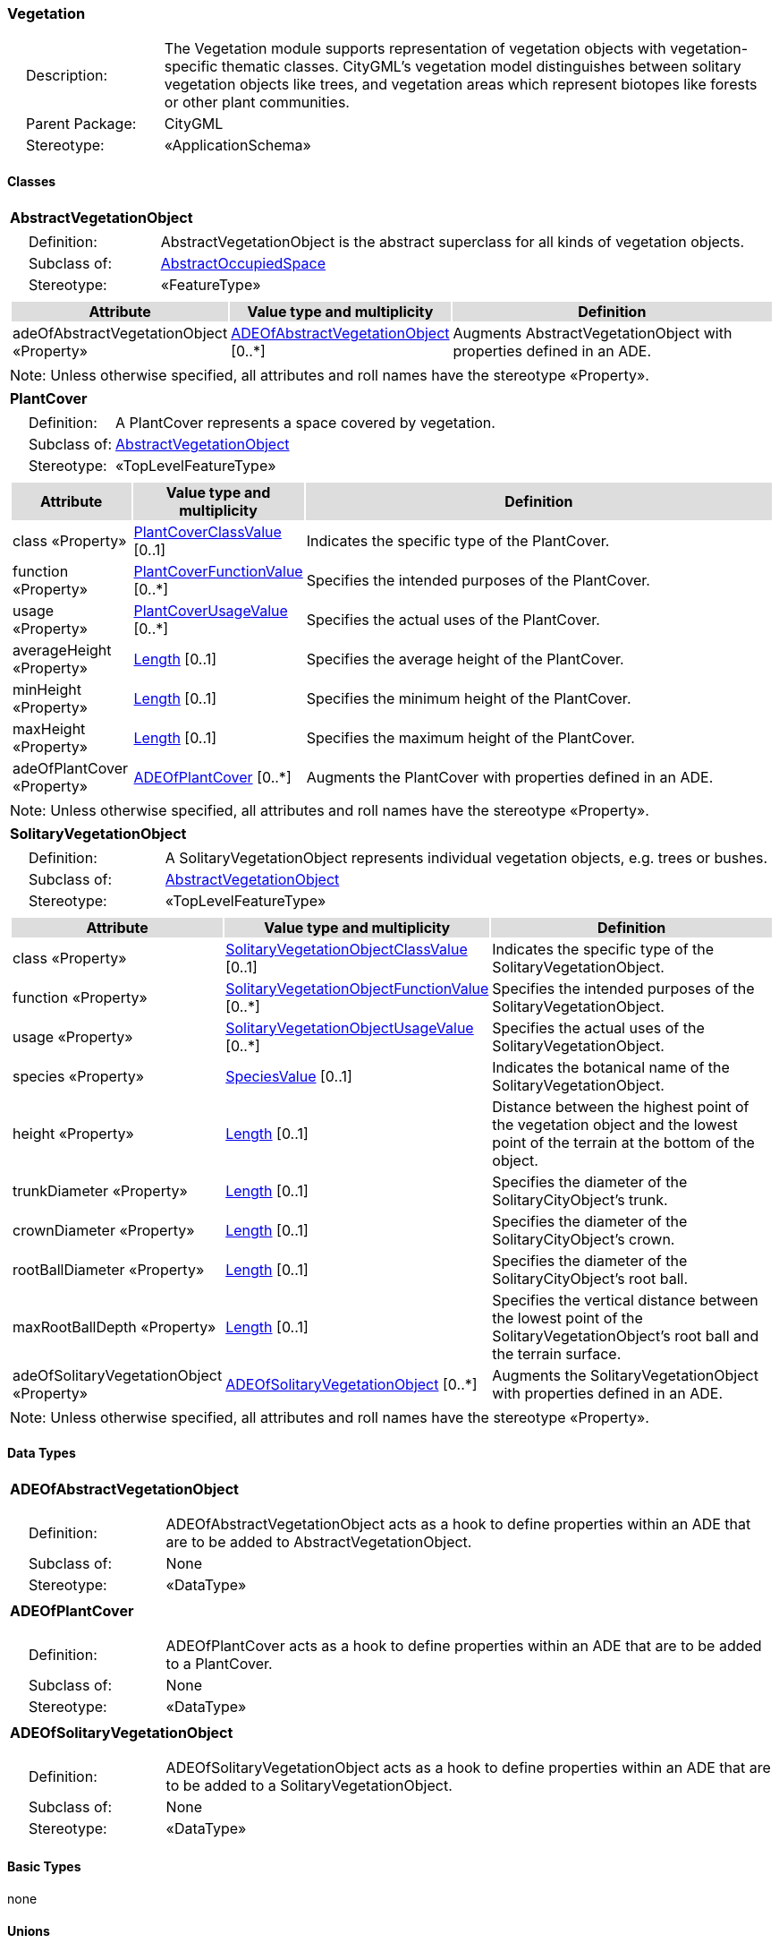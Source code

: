 [[Vegetation-package-dd]]
=== Vegetation

[cols="1,4",frame=none,grid=none]
|===
|{nbsp}{nbsp}{nbsp}{nbsp}Description: | The Vegetation module supports representation of vegetation objects with vegetation-specific thematic classes. CityGML’s vegetation model distinguishes between solitary vegetation objects like trees, and vegetation areas which represent biotopes like forests or other plant communities. 
|{nbsp}{nbsp}{nbsp}{nbsp}Parent Package: | CityGML
|{nbsp}{nbsp}{nbsp}{nbsp}Stereotype: | «ApplicationSchema»
|===

==== Classes

[[AbstractVegetationObject-section]]
[cols="1a"]
|===
|*AbstractVegetationObject* 
|[cols="1,4",frame=none,grid=none]
!===
!{nbsp}{nbsp}{nbsp}{nbsp}Definition: ! AbstractVegetationObject is the abstract superclass for all kinds of vegetation objects. 
!{nbsp}{nbsp}{nbsp}{nbsp}Subclass of: ! <<AbstractOccupiedSpace-section,AbstractOccupiedSpace>> 
!{nbsp}{nbsp}{nbsp}{nbsp}Stereotype: !  «FeatureType»
!===
|[cols="15,20,60",frame=none,grid=none,options="header"]
!===
!{set:cellbgcolor:#DDDDDD} *Attribute* !*Value type and multiplicity* !*Definition*
 
!{set:cellbgcolor:#FFFFFF} adeOfAbstractVegetationObject «Property»  !<<ADEOfAbstractVegetationObject-section,ADEOfAbstractVegetationObject>>  [0..*] !Augments AbstractVegetationObject with properties defined in an ADE.
!===
|{set:cellbgcolor:#FFFFFF} Note: Unless otherwise specified, all attributes and roll names have the stereotype «Property».
|=== 

[[PlantCover-section]]
[cols="1a"]
|===
|*PlantCover* 
|[cols="1,4",frame=none,grid=none]
!===
!{nbsp}{nbsp}{nbsp}{nbsp}Definition: ! A PlantCover represents a space covered by vegetation. 
!{nbsp}{nbsp}{nbsp}{nbsp}Subclass of: ! <<AbstractVegetationObject-section,AbstractVegetationObject>> 
!{nbsp}{nbsp}{nbsp}{nbsp}Stereotype: !  «TopLevelFeatureType»
!===
|[cols="15,20,60",frame=none,grid=none,options="header"]
!===
!{set:cellbgcolor:#DDDDDD} *Attribute* !*Value type and multiplicity* !*Definition*
 
!{set:cellbgcolor:#FFFFFF} class «Property»  !<<PlantCoverClassValue-section,PlantCoverClassValue>>  [0..1] !Indicates the specific type of the PlantCover.
 
!{set:cellbgcolor:#FFFFFF} function «Property»  !<<PlantCoverFunctionValue-section,PlantCoverFunctionValue>>  [0..*] !Specifies the intended purposes of the PlantCover.
 
!{set:cellbgcolor:#FFFFFF} usage «Property»  !<<PlantCoverUsageValue-section,PlantCoverUsageValue>>  [0..*] !Specifies the actual uses of the PlantCover.
 
!{set:cellbgcolor:#FFFFFF} averageHeight «Property»  !<<Length-section,Length>>  [0..1] !Specifies the average height of the PlantCover.
 
!{set:cellbgcolor:#FFFFFF} minHeight «Property»  !<<Length-section,Length>>  [0..1] !Specifies the minimum height of the PlantCover.
 
!{set:cellbgcolor:#FFFFFF} maxHeight «Property»  !<<Length-section,Length>>  [0..1] !Specifies the maximum height of the PlantCover.
 
!{set:cellbgcolor:#FFFFFF} adeOfPlantCover «Property»  !<<ADEOfPlantCover-section,ADEOfPlantCover>>  [0..*] !Augments the PlantCover with properties defined in an ADE.
!===
|{set:cellbgcolor:#FFFFFF} Note: Unless otherwise specified, all attributes and roll names have the stereotype «Property».
|=== 

[[SolitaryVegetationObject-section]]
[cols="1a"]
|===
|*SolitaryVegetationObject* 
|[cols="1,4",frame=none,grid=none]
!===
!{nbsp}{nbsp}{nbsp}{nbsp}Definition: ! A SolitaryVegetationObject represents individual vegetation objects, e.g. trees or bushes. 
!{nbsp}{nbsp}{nbsp}{nbsp}Subclass of: ! <<AbstractVegetationObject-section,AbstractVegetationObject>> 
!{nbsp}{nbsp}{nbsp}{nbsp}Stereotype: !  «TopLevelFeatureType»
!===
|[cols="15,20,60",frame=none,grid=none,options="header"]
!===
!{set:cellbgcolor:#DDDDDD} *Attribute* !*Value type and multiplicity* !*Definition*
 
!{set:cellbgcolor:#FFFFFF} class «Property»  !<<SolitaryVegetationObjectClassValue-section,SolitaryVegetationObjectClassValue>>  [0..1] !Indicates the specific type of the SolitaryVegetationObject.
 
!{set:cellbgcolor:#FFFFFF} function «Property»  !<<SolitaryVegetationObjectFunctionValue-section,SolitaryVegetationObjectFunctionValue>>  [0..*] !Specifies the intended purposes of the SolitaryVegetationObject.
 
!{set:cellbgcolor:#FFFFFF} usage «Property»  !<<SolitaryVegetationObjectUsageValue-section,SolitaryVegetationObjectUsageValue>>  [0..*] !Specifies the actual uses of the SolitaryVegetationObject.
 
!{set:cellbgcolor:#FFFFFF} species «Property»  !<<SpeciesValue-section,SpeciesValue>>  [0..1] !Indicates the botanical name of the SolitaryVegetationObject.
 
!{set:cellbgcolor:#FFFFFF} height «Property»  !<<Length-section,Length>>  [0..1] !Distance between the highest point of the vegetation object and the lowest point of the terrain at the bottom of the object.
 
!{set:cellbgcolor:#FFFFFF} trunkDiameter «Property»  !<<Length-section,Length>>  [0..1] !Specifies the diameter of the SolitaryCityObject's trunk.
 
!{set:cellbgcolor:#FFFFFF} crownDiameter «Property»  !<<Length-section,Length>>  [0..1] !Specifies the diameter of the SolitaryCityObject's crown.
 
!{set:cellbgcolor:#FFFFFF} rootBallDiameter «Property»  !<<Length-section,Length>>  [0..1] !Specifies the diameter of the SolitaryCityObject's root ball.
 
!{set:cellbgcolor:#FFFFFF} maxRootBallDepth «Property»  !<<Length-section,Length>>  [0..1] !Specifies the vertical distance between the lowest point of the SolitaryVegetationObject's root ball and the terrain surface.
 
!{set:cellbgcolor:#FFFFFF} adeOfSolitaryVegetationObject «Property»  !<<ADEOfSolitaryVegetationObject-section,ADEOfSolitaryVegetationObject>>  [0..*] !Augments the SolitaryVegetationObject with properties defined in an ADE.
!===
|{set:cellbgcolor:#FFFFFF} Note: Unless otherwise specified, all attributes and roll names have the stereotype «Property».
|===   

==== Data Types

[[ADEOfAbstractVegetationObject-section]]
[cols="1a"]
|===
|*ADEOfAbstractVegetationObject*
[cols="1,4",frame=none,grid=none]
!===
!{nbsp}{nbsp}{nbsp}{nbsp}Definition: ! ADEOfAbstractVegetationObject acts as a hook to define properties within an ADE that are to be added to AbstractVegetationObject. 
!{nbsp}{nbsp}{nbsp}{nbsp}Subclass of: ! None 
!{nbsp}{nbsp}{nbsp}{nbsp}Stereotype: !  «DataType»
!===
|=== 

[[ADEOfPlantCover-section]]
[cols="1a"]
|===
|*ADEOfPlantCover*
[cols="1,4",frame=none,grid=none]
!===
!{nbsp}{nbsp}{nbsp}{nbsp}Definition: ! ADEOfPlantCover acts as a hook to define properties within an ADE that are to be added to a PlantCover. 
!{nbsp}{nbsp}{nbsp}{nbsp}Subclass of: ! None 
!{nbsp}{nbsp}{nbsp}{nbsp}Stereotype: !  «DataType»
!===
|=== 

[[ADEOfSolitaryVegetationObject-section]]
[cols="1a"]
|===
|*ADEOfSolitaryVegetationObject*
[cols="1,4",frame=none,grid=none]
!===
!{nbsp}{nbsp}{nbsp}{nbsp}Definition: ! ADEOfSolitaryVegetationObject acts as a hook to define properties within an ADE that are to be added to a SolitaryVegetationObject. 
!{nbsp}{nbsp}{nbsp}{nbsp}Subclass of: ! None 
!{nbsp}{nbsp}{nbsp}{nbsp}Stereotype: !  «DataType»
!===
|===   

==== Basic Types

none

==== Unions

none

==== Code Lists

[[PlantCoverClassValue-section]]
[cols="1a"]
|===
|*PlantCoverClassValue* 
|[cols="1,4",frame=none,grid=none]
!===
!{nbsp}{nbsp}{nbsp}{nbsp}Definition: ! PlantCoverClassValue is a code list used to further classify a PlantCover. 
!{nbsp}{nbsp}{nbsp}{nbsp}Stereotype: !  «CodeList»
!===
|=== 

[[PlantCoverFunctionValue-section]]
[cols="1a"]
|===
|*PlantCoverFunctionValue* 
|[cols="1,4",frame=none,grid=none]
!===
!{nbsp}{nbsp}{nbsp}{nbsp}Definition: ! PlantCoverFunctionValue is a code list that enumerates the different purposes of a PlantCover. 
!{nbsp}{nbsp}{nbsp}{nbsp}Stereotype: !  «CodeList»
!===
|=== 

[[PlantCoverUsageValue-section]]
[cols="1a"]
|===
|*PlantCoverUsageValue* 
|[cols="1,4",frame=none,grid=none]
!===
!{nbsp}{nbsp}{nbsp}{nbsp}Definition: ! PlantCoverUsageValue is a code list that enumerates the different uses of a PlantCover. 
!{nbsp}{nbsp}{nbsp}{nbsp}Stereotype: !  «CodeList»
!===
|=== 

[[SolitaryVegetationObjectClassValue-section]]
[cols="1a"]
|===
|*SolitaryVegetationObjectClassValue* 
|[cols="1,4",frame=none,grid=none]
!===
!{nbsp}{nbsp}{nbsp}{nbsp}Definition: ! SolitaryVegetationObjectClassValue is a code list used to further classify a SolitaryVegetationObject. 
!{nbsp}{nbsp}{nbsp}{nbsp}Stereotype: !  «CodeList»
!===
|=== 

[[SolitaryVegetationObjectFunctionValue-section]]
[cols="1a"]
|===
|*SolitaryVegetationObjectFunctionValue* 
|[cols="1,4",frame=none,grid=none]
!===
!{nbsp}{nbsp}{nbsp}{nbsp}Definition: ! SolitaryVegetationObjectFunctionValue is a code list that enumerates the different purposes of a SolitaryVegetationObject. 
!{nbsp}{nbsp}{nbsp}{nbsp}Stereotype: !  «CodeList»
!===
|=== 

[[SolitaryVegetationObjectUsageValue-section]]
[cols="1a"]
|===
|*SolitaryVegetationObjectUsageValue* 
|[cols="1,4",frame=none,grid=none]
!===
!{nbsp}{nbsp}{nbsp}{nbsp}Definition: ! SolitaryVegetationObjectUsageValue is a code list that enumerates the different uses of a SolitaryVegetationObject. 
!{nbsp}{nbsp}{nbsp}{nbsp}Stereotype: !  «CodeList»
!===
|=== 

[[SpeciesValue-section]]
[cols="1a"]
|===
|*SpeciesValue* 
|[cols="1,4",frame=none,grid=none]
!===
!{nbsp}{nbsp}{nbsp}{nbsp}Definition: ! A SpeciesValue is a code list that enumerates the species of a SolitaryVegetationObject. 
!{nbsp}{nbsp}{nbsp}{nbsp}Stereotype: !  «CodeList»
!===
|===

==== Enumerations

none
